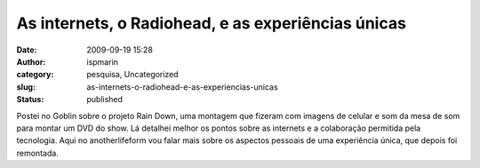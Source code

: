 As internets, o Radiohead, e as experiências únicas
###################################################
:date: 2009-09-19 15:28
:author: ispmarin
:category: pesquisa, Uncategorized
:slug: as-internets-o-radiohead-e-as-experiencias-unicas
:status: published

Postei no Goblin sobre o projeto Rain Down, uma montagem que fizeram com
imagens de celular e som da mesa de som para montar um DVD do show. Lá
detalhei melhor os pontos sobre as internets e a colaboração permitida
pela tecnologia. Aqui no anotherlifeform vou falar mais sobre os
aspectos pessoais de uma experiência única, que depois foi remontada.

